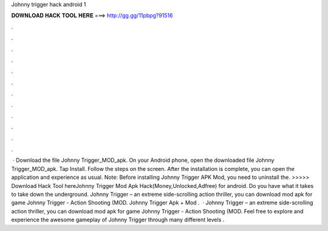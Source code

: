Johnny trigger hack android 1

𝐃𝐎𝐖𝐍𝐋𝐎𝐀𝐃 𝐇𝐀𝐂𝐊 𝐓𝐎𝐎𝐋 𝐇𝐄𝐑𝐄 ===> http://gg.gg/11pbpg?91516

.

.

.

.

.

.

.

.

.

.

.

.

 · Download the file Johnny Trigger_MOD_apk. On your Android phone, open the downloaded file Johnny Trigger_MOD_apk. Tap Install. Follow the steps on the screen. After the installation is complete, you can open the application and experience as usual. Note: Before installing Johnny Trigger APK Mod, you need to uninstall the. >>>>> Download Hack Tool hereJohnny Trigger Mod Apk Hack(Money,Unlocked,Adfree) for android. Do you have what it takes to take down the underground. Johnny Trigger – an extreme side-scrolling action thriller, you can download mod apk for game Johnny Trigger - Action Shooting (MOD. Johnny Trigger Apk + Mod .  · Johnny Trigger – an extreme side-scrolling action thriller, you can download mod apk for game Johnny Trigger - Action Shooting (MOD. Feel free to explore and experience the awesome gameplay of Johnny Trigger through many different levels .